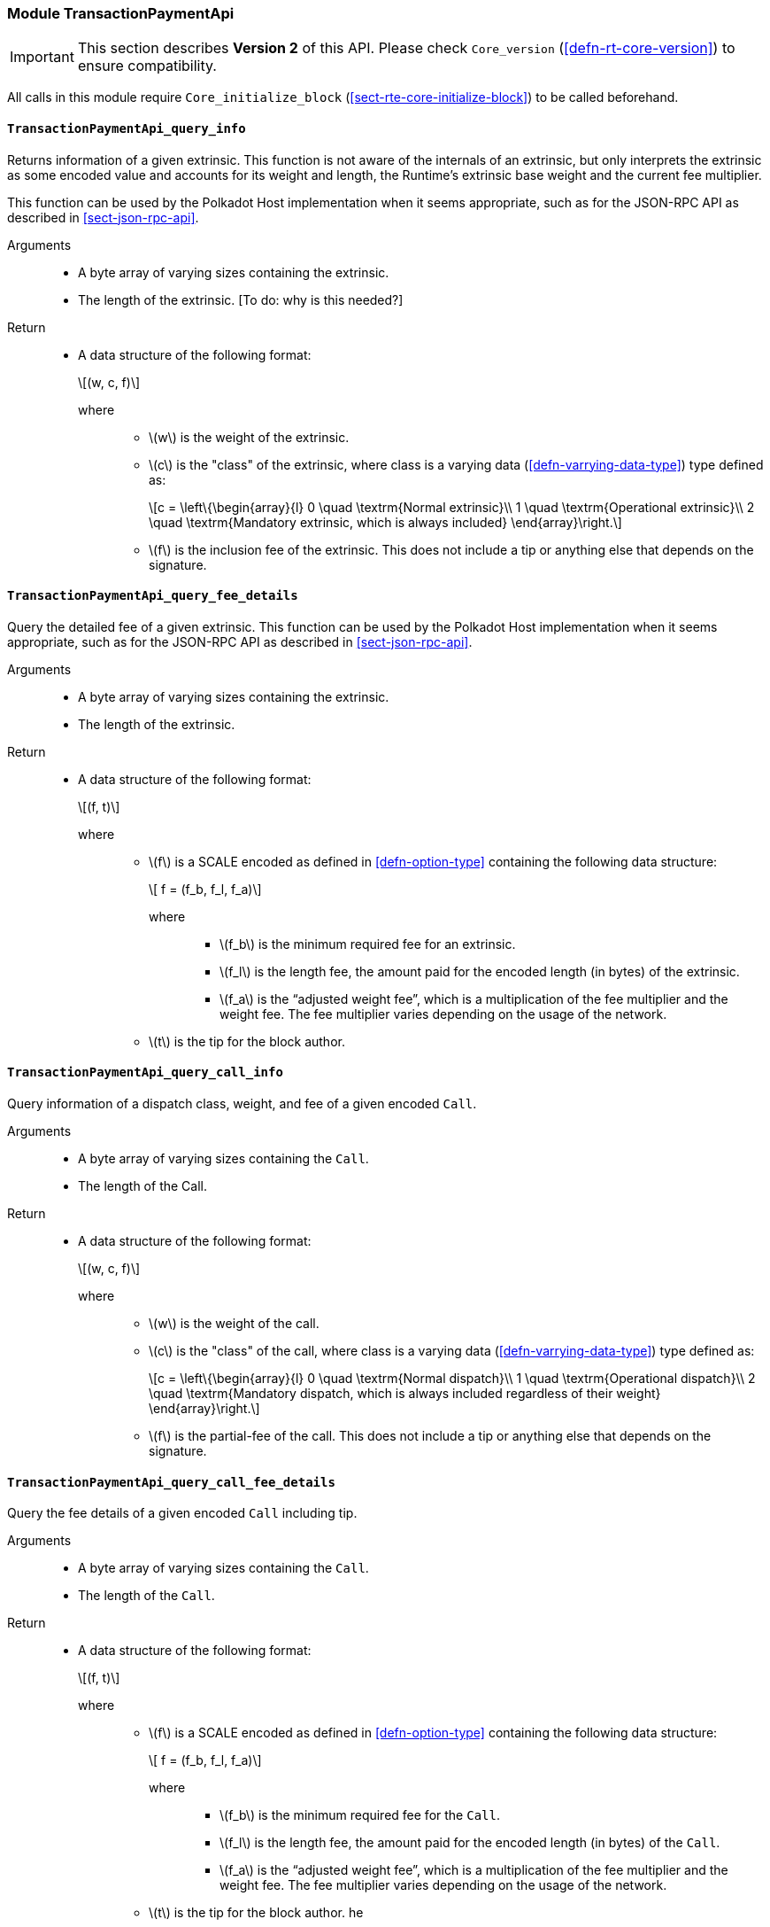 [#sect-runtime-transactionpaymentapi-module]
=== Module TransactionPaymentApi

IMPORTANT: This section describes *Version 2* of this API. Please check `Core_version` (<<defn-rt-core-version>>) to ensure compatibility.

All calls in this module require `Core_initialize_block` (<<sect-rte-core-initialize-block>>) to be called beforehand.

[#sect-rte-transactionpaymentapi-query-info]
==== `TransactionPaymentApi_query_info`

Returns information of a given extrinsic. This function is not aware of
the internals of an extrinsic, but only interprets the extrinsic as some
encoded value and accounts for its weight and length, the Runtime’s
extrinsic base weight and the current fee multiplier.

This function can be used by the Polkadot Host implementation when it
seems appropriate, such as for the JSON-RPC API as described in <<sect-json-rpc-api>>.

Arguments::
* A byte array of varying sizes containing the extrinsic.
* The length of the extrinsic. [To do: why is this needed?]

Return::
* A data structure of the following format:
+
[latexmath]
++++
(w, c, f)
++++
+
where:::
** latexmath:[w] is the weight of the extrinsic.
** latexmath:[c] is the "class" of the extrinsic, where class is a  varying data (<<defn-varrying-data-type>>) type defined as:
+
[latexmath]
++++
c = \left\{\begin{array}{l}
       0 \quad \textrm{Normal extrinsic}\\
       1 \quad \textrm{Operational extrinsic}\\
       2 \quad \textrm{Mandatory extrinsic, which is always included}
     \end{array}\right.
++++
** latexmath:[f] is the inclusion fee of the extrinsic. This does not
include a tip or anything else that depends on the signature.

[#sect-rte-transactionpaymentapi-query-fee-details]
==== `TransactionPaymentApi_query_fee_details`

Query the detailed fee of a given extrinsic. This function can be used
by the Polkadot Host implementation when it seems appropriate, such as
for the JSON-RPC API as described in <<sect-json-rpc-api>>.

Arguments::
* A byte array of varying sizes containing the extrinsic.
* The length of the extrinsic.

Return::
* A data structure of the following format:
+
[latexmath]
++++
(f, t)
++++
+
where:::
** latexmath:[f] is a SCALE encoded as defined in <<defn-option-type>> containing the following data structure:
+
[latexmath]
++++
 f = (f_b, f_l, f_a)
++++
+
where::::
*** latexmath:[f_b] is the minimum required fee for an extrinsic.
*** latexmath:[f_l] is the length fee, the amount paid for the encoded length (in bytes) of the extrinsic.
*** latexmath:[f_a] is the "`adjusted weight fee`", which is a multiplication of the fee multiplier and the weight fee. The fee multiplier varies depending on the usage of the network.
** latexmath:[t] is the tip for the block author.

[#sect-rte-transactionpaymentapi-query-call-info]
==== `TransactionPaymentApi_query_call_info`

Query information of a dispatch class, weight, and fee of a given encoded `Call`.

Arguments::
* A byte array of varying sizes containing the `Call`.
* The length of the Call. 

Return::
* A data structure of the following format:
+
[latexmath]
++++
(w, c, f)
++++
+
where:::
** latexmath:[w] is the weight of the call.
** latexmath:[c] is the "class" of the call, where class is a  varying data (<<defn-varrying-data-type>>) type defined as:
+
[latexmath]
++++
c = \left\{\begin{array}{l}
       0 \quad \textrm{Normal dispatch}\\
       1 \quad \textrm{Operational dispatch}\\
       2 \quad \textrm{Mandatory dispatch, which is always included regardless of their weight}
     \end{array}\right.
++++
** latexmath:[f] is the partial-fee of the call. This does not
include a tip or anything else that depends on the signature.

[#sect-rte-transactionpaymentapi-query-call-fee-details]
==== `TransactionPaymentApi_query_call_fee_details`

Query the fee details of a given encoded `Call` including tip. 

Arguments::
* A byte array of varying sizes containing the `Call`.
* The length of the `Call`.

Return::
* A data structure of the following format:
+
[latexmath]
++++
(f, t)
++++
+
where:::
** latexmath:[f] is a SCALE encoded as defined in <<defn-option-type>> containing the following data structure:
+
[latexmath]
++++
 f = (f_b, f_l, f_a)
++++
+
where::::
*** latexmath:[f_b] is the minimum required fee for the `Call`.
*** latexmath:[f_l] is the length fee, the amount paid for the encoded length (in bytes) of the `Call`.
*** latexmath:[f_a] is the "`adjusted weight fee`", which is a multiplication of the fee multiplier and the weight fee. The fee multiplier varies depending on the usage of the network.
** latexmath:[t] is the tip for the block author.
he 